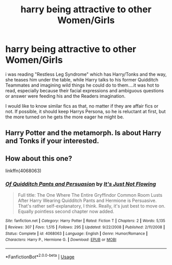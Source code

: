 #+TITLE: harry being attractive to other Women/Girls

* harry being attractive to other Women/Girls
:PROPERTIES:
:Author: Atomstern
:Score: 4
:DateUnix: 1557469557.0
:DateShort: 2019-May-10
:FlairText: Request
:END:
i was reading "Restless Leg Syndrome" which has Harry/Tonks and the way, she teases him under the table, while Harry talks to his former Quidditch Teammates and imagining wild things he could do to them....it was hot to read, especially because their facial expressions and ambiguous questions or answer were feeding his and the Readers imagination.

I would like to know similar fics as that, no matter if they are affair fics or not. If possible, it should keep Harrys Persona, so he is reluctant at first, but the more turned on he gets the more eager he might be.


** Harry Potter and the metamorph. Is about Harry and Tonks if your interested.
:PROPERTIES:
:Author: lassehammer05
:Score: 1
:DateUnix: 1557487501.0
:DateShort: 2019-May-10
:END:


** How about this one?

linkffn(4068063)
:PROPERTIES:
:Author: Aet2991
:Score: 1
:DateUnix: 1557703795.0
:DateShort: 2019-May-13
:END:

*** [[https://www.fanfiction.net/s/4068063/1/][*/Of Quidditch Pants and Persuasion/*]] by [[https://www.fanfiction.net/u/456311/It-s-Just-Not-Flowing][/It's Just Not Flowing/]]

#+begin_quote
  Full title: The One Where The Entire Gryffindor Common Room Lusts After Harry Wearing Quidditch Pants and Hermione is Persuasive. That's rather self-explanatory, I think. Really, it's just best to move on. Equally pointless second chapter now added.
#+end_quote

^{/Site/:} ^{fanfiction.net} ^{*|*} ^{/Category/:} ^{Harry} ^{Potter} ^{*|*} ^{/Rated/:} ^{Fiction} ^{T} ^{*|*} ^{/Chapters/:} ^{2} ^{*|*} ^{/Words/:} ^{5,135} ^{*|*} ^{/Reviews/:} ^{307} ^{*|*} ^{/Favs/:} ^{1,515} ^{*|*} ^{/Follows/:} ^{295} ^{*|*} ^{/Updated/:} ^{9/22/2008} ^{*|*} ^{/Published/:} ^{2/11/2008} ^{*|*} ^{/Status/:} ^{Complete} ^{*|*} ^{/id/:} ^{4068063} ^{*|*} ^{/Language/:} ^{English} ^{*|*} ^{/Genre/:} ^{Humor/Romance} ^{*|*} ^{/Characters/:} ^{Harry} ^{P.,} ^{Hermione} ^{G.} ^{*|*} ^{/Download/:} ^{[[http://www.ff2ebook.com/old/ffn-bot/index.php?id=4068063&source=ff&filetype=epub][EPUB]]} ^{or} ^{[[http://www.ff2ebook.com/old/ffn-bot/index.php?id=4068063&source=ff&filetype=mobi][MOBI]]}

--------------

*FanfictionBot*^{2.0.0-beta} | [[https://github.com/tusing/reddit-ffn-bot/wiki/Usage][Usage]]
:PROPERTIES:
:Author: FanfictionBot
:Score: 1
:DateUnix: 1557703808.0
:DateShort: 2019-May-13
:END:
